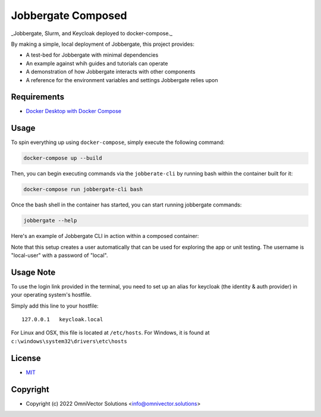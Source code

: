 =====================
 Jobbergate Composed
=====================

_Jobbergate, Slurm, and Keycloak deployed to docker-compose._

By making a simple, local deployment of Jobbergate, this project provides:

* A test-bed for Jobbergate with minimal dependencies
* An example against whih guides and tutorials can operate
* A demonstration of how Jobbergate interacts with other components
* A reference for the environment variables and settings Jobbergate relies upon


Requirements
------------

* `Docker Desktop with Docker Compose <https://www.docker.com/get-started/>`_


Usage
-----

To spin everything up using ``docker-compose``, simply execute the following command:

.. code-block:: console

    docker-compose up --build


Then, you can begin executing commands via the ``jobberate-cli`` by running bash within
the container built for it:

.. code-block:: console

    docker-compose run jobbergate-cli bash


Once the bash shell in the container has started, you can start running jobbergate
commands:

.. code-block:: console

    jobbergate --help


Here's an example of Jobbergate CLI in action within a composed container:

.. raw:: html

   <a href="https://asciinema.org/a/AipfkeV2OiOMpM3yPwCSocJ6l?autoplay=1">
     <img src="https://asciinema.org/a/AipfkeV2OiOMpM3yPwCSocJ6l.png" width=800 />
   </a>

Note that this setup creates a user automatically that can be used for exploring the
app or unit testing. The username is "local-user" with a password of "local".


Usage Note
----------

To use the login link provided in the terminal, you need to set up an alias for
keycloak (the identity & auth provider) in your operating system's hostfile.

Simply add this line to your hostfile::

   127.0.0.1   keycloak.local


For Linux and OSX, this file is located at ``/etc/hosts``.
For Windows, it is found at ``c:\windows\system32\drivers\etc\hosts``


License
-------
* `MIT <LICENSE>`_


Copyright
---------
* Copyright (c) 2022 OmniVector Solutions <info@omnivector.solutions>
